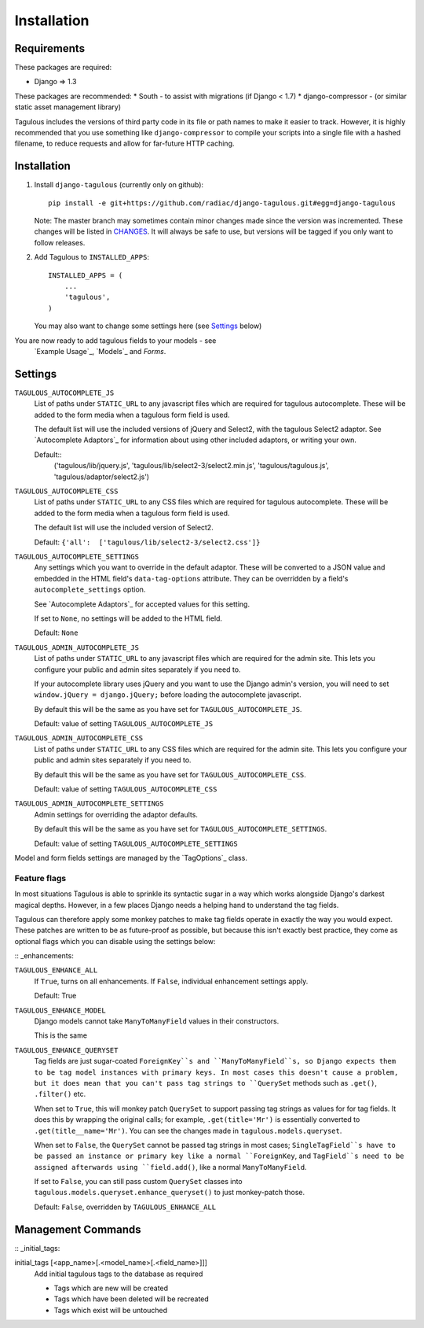 .. _installation:

Installation
============

Requirements
------------

These packages are required:

* Django => 1.3

These packages are recommended:
* South - to assist with migrations (if Django < 1.7)
* django-compressor - (or similar static asset management library)

Tagulous includes the versions of third party code in its file or path names
to make it easier to track. However, it is highly recommended that you use
something like ``django-compressor`` to compile your scripts into a single file
with a hashed filename, to reduce requests and allow for far-future HTTP
caching.


Installation
------------

1. Install ``django-tagulous`` (currently only on github)::

    pip install -e git+https://github.com/radiac/django-tagulous.git#egg=django-tagulous

   Note: The master branch may sometimes contain minor changes made since the
   version was incremented. These changes will be listed in
   `CHANGES <../CHANGES>`_. It will always be safe to use, but versions will be
   tagged if you only want to follow releases.

2. Add Tagulous to ``INSTALLED_APPS``::

    INSTALLED_APPS = (
        ...
        'tagulous',
    )

   You may also want to change some settings here (see `Settings`_ below)


You are now ready to add tagulous fields to your models - see
 `Example Usage`_, `Models`_ and `Forms`.


Settings
--------

``TAGULOUS_AUTOCOMPLETE_JS``
    List of paths under ``STATIC_URL`` to any javascript files which are
    required for tagulous autocomplete. These will be added to the form media
    when a tagulous form field is used.
    
    The default list will use the included versions of jQuery and Select2,
    with the tagulous Select2 adaptor. See `Autocomplete Adaptors`_ for
    information about using other included adaptors, or writing your own.
    
    Default::
        ('tagulous/lib/jquery.js',
        'tagulous/lib/select2-3/select2.min.js',
        'tagulous/tagulous.js',
        'tagulous/adaptor/select2.js')

``TAGULOUS_AUTOCOMPLETE_CSS``
    List of paths under ``STATIC_URL`` to any CSS files which are required for
    tagulous autocomplete. These will be added to the form media when a
    tagulous form field is used.
    
    The default list will use the included version of Select2.
    
    Default: ``{'all':  ['tagulous/lib/select2-3/select2.css']}``

``TAGULOUS_AUTOCOMPLETE_SETTINGS``
    Any settings which you want to override in the default adaptor. These will
    be converted to a JSON value and embedded in the HTML field's
    ``data-tag-options`` attribute. They can be overridden by a field's
    ``autocomplete_settings`` option.
    
    See `Autocomplete Adaptors`_ for accepted values for this setting.
    
    If set to ``None``, no settings will be added to the HTML field.
    
    Default: ``None``

``TAGULOUS_ADMIN_AUTOCOMPLETE_JS``
    List of paths under ``STATIC_URL`` to any javascript files which are
    required for the admin site. This lets you configure your public and admin
    sites separately if you need to.
    
    If your autocomplete library uses jQuery and you want to use the Django
    admin's version, you will need to set ``window.jQuery = django.jQuery;``
    before loading the autocomplete javascript.
    
    By default this will be the same as you have set for
    ``TAGULOUS_AUTOCOMPLETE_JS``.
    
    Default: value of setting ``TAGULOUS_AUTOCOMPLETE_JS``

``TAGULOUS_ADMIN_AUTOCOMPLETE_CSS``
    List of paths under ``STATIC_URL`` to any CSS files which are required for
    the admin site. This lets you configure your public and admin sites
    separately if you need to.
    
    By default this will be the same as you have set for
    ``TAGULOUS_AUTOCOMPLETE_CSS``.
    
    Default: value of setting ``TAGULOUS_AUTOCOMPLETE_CSS``

``TAGULOUS_ADMIN_AUTOCOMPLETE_SETTINGS``
    Admin settings for overriding the adaptor defaults.
    
    By default this will be the same as you have set for
    ``TAGULOUS_AUTOCOMPLETE_SETTINGS``.
    
    Default: value of setting ``TAGULOUS_AUTOCOMPLETE_SETTINGS``

Model and form fields settings are managed by the `TagOptions`_ class.


Feature flags
~~~~~~~~~~~~~

In most situations Tagulous is able to sprinkle its syntactic sugar in a way
which works alongside Django's darkest magical depths. However, in a few places
Django needs a helping hand to understand the tag fields.

Tagulous can therefore apply some monkey patches to make tag fields operate in
exactly the way you would expect. These patches are written to be as
future-proof as possible, but because this isn't exactly best practice, they
come as optional flags which you can disable using the settings below:

:: _enhancements:

``TAGULOUS_ENHANCE_ALL``
    If ``True``, turns on all enhancements. If ``False``, individual
    enhancement settings apply.
    
    Default: True

``TAGULOUS_ENHANCE_MODEL``
    Django models cannot take ``ManyToManyField`` values in their constructors.
    
    This is the same 

``TAGULOUS_ENHANCE_QUERYSET``
    Tag fields are just sugar-coated ``ForeignKey``s and ``ManyToManyField``s,
    so Django expects them to be tag model instances with primary keys. In most
    cases this doesn't cause a problem, but it does mean that you can't pass
    tag strings to ``QuerySet`` methods such as ``.get()``, ``.filter()`` etc.
    
    When set to ``True``, this will monkey patch ``QuerySet`` to support
    passing tag strings as values for for tag fields. It does this by wrapping
    the original calls; for example, ``.get(title='Mr')`` is essentially
    converted to ``.get(title__name='Mr')``. You can see the changes made in
    ``tagulous.models.queryset``.

    When set to ``False``, the ``QuerySet`` cannot be passed tag strings in
    most cases; ``SingleTagField``s have to be passed an instance or primary
    key like a normal ``ForeignKey``, and ``TagField``s need to be assigned
    afterwards using ``field.add()``, like a normal ``ManyToManyField``.
    
    If set to ``False``, you can still pass custom ``QuerySet`` classes into
    ``tagulous.models.queryset.enhance_queryset()`` to just monkey-patch those.
    
    Default: ``False``, overridden by ``TAGULOUS_ENHANCE_ALL``


Management Commands
-------------------

:: _initial_tags:

initial_tags [<app_name>[.<model_name>[.<field_name>]]]
    Add initial tagulous tags to the database as required
    
    * Tags which are new will be created
    * Tags which have been deleted will be recreated
    * Tags which exist will be untouched
      

